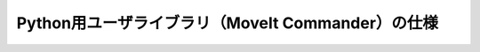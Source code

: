 Python用ユーザライブラリ（MoveIt Commander）の仕様
====================================================

.. doxygenclass:: moveit_commander::robot::RobotCommander
   :members:

.. doxygenclass:: moveit_commander::move_group::MoveGroupCommander
   :members:

.. doxygenclass:: moveit_commander::planning_scene_interface::PlanningSceneInterface
   :members:
